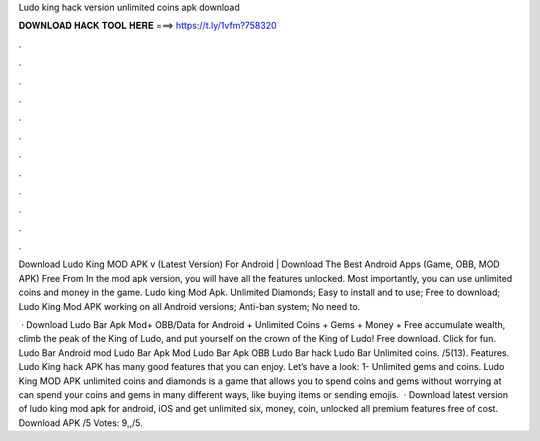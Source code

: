 Ludo king hack version unlimited coins apk download



𝐃𝐎𝐖𝐍𝐋𝐎𝐀𝐃 𝐇𝐀𝐂𝐊 𝐓𝐎𝐎𝐋 𝐇𝐄𝐑𝐄 ===> https://t.ly/1vfm?758320



.



.



.



.



.



.



.



.



.



.



.



.

Download Ludo King MOD APK v (Latest Version) For Android | Download The Best Android Apps (Game, OBB, MOD APK) Free From  In the mod apk version, you will have all the features unlocked. Most importantly, you can use unlimited coins and money in the game. Ludo king Mod Apk. Unlimited Diamonds; Easy to install and to use; Free to download; Ludo King Mod APK working on all Android versions; Anti-ban system; No need to.

 · Download Ludo Bar Apk Mod+ OBB/Data for Android + Unlimited Coins + Gems + Money + Free accumulate wealth, climb the peak of the King of Ludo, and put yourself on the crown of the King of Ludo! Free download. Click for fun. Ludo Bar Android mod Ludo Bar Apk Mod Ludo Bar Apk OBB Ludo Bar hack Ludo Bar Unlimited coins. /5(13). Features. Ludo King hack APK has many good features that you can enjoy. Let’s have a look: 1- Unlimited gems and coins. Ludo King MOD APK unlimited coins and diamonds is a game that allows you to spend coins and gems without worrying at  can spend your coins and gems in many different ways, like buying items or sending emojis.  · Download latest version of ludo king mod apk for android, iOS and get unlimited six, money, coin, unlocked all premium features free of cost. Download APK /5 Votes: 9,,/5.
